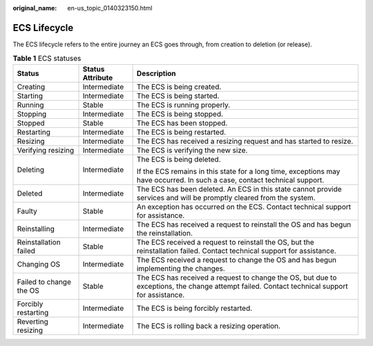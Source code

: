 :original_name: en-us_topic_0140323150.html

.. _en-us_topic_0140323150:

ECS Lifecycle
=============

The ECS lifecycle refers to the entire journey an ECS goes through, from creation to deletion (or release).

.. table:: **Table 1** ECS statuses

   +-------------------------+-----------------------+----------------------------------------------------------------------------------------------------------------------------------------------+
   | Status                  | Status Attribute      | Description                                                                                                                                  |
   +=========================+=======================+==============================================================================================================================================+
   | Creating                | Intermediate          | The ECS is being created.                                                                                                                    |
   +-------------------------+-----------------------+----------------------------------------------------------------------------------------------------------------------------------------------+
   | Starting                | Intermediate          | The ECS is being started.                                                                                                                    |
   +-------------------------+-----------------------+----------------------------------------------------------------------------------------------------------------------------------------------+
   | Running                 | Stable                | The ECS is running properly.                                                                                                                 |
   +-------------------------+-----------------------+----------------------------------------------------------------------------------------------------------------------------------------------+
   | Stopping                | Intermediate          | The ECS is being stopped.                                                                                                                    |
   +-------------------------+-----------------------+----------------------------------------------------------------------------------------------------------------------------------------------+
   | Stopped                 | Stable                | The ECS has been stopped.                                                                                                                    |
   +-------------------------+-----------------------+----------------------------------------------------------------------------------------------------------------------------------------------+
   | Restarting              | Intermediate          | The ECS is being restarted.                                                                                                                  |
   +-------------------------+-----------------------+----------------------------------------------------------------------------------------------------------------------------------------------+
   | Resizing                | Intermediate          | The ECS has received a resizing request and has started to resize.                                                                           |
   +-------------------------+-----------------------+----------------------------------------------------------------------------------------------------------------------------------------------+
   | Verifying resizing      | Intermediate          | The ECS is verifying the new size.                                                                                                           |
   +-------------------------+-----------------------+----------------------------------------------------------------------------------------------------------------------------------------------+
   | Deleting                | Intermediate          | The ECS is being deleted.                                                                                                                    |
   |                         |                       |                                                                                                                                              |
   |                         |                       | If the ECS remains in this state for a long time, exceptions may have occurred. In such a case, contact technical support.                   |
   +-------------------------+-----------------------+----------------------------------------------------------------------------------------------------------------------------------------------+
   | Deleted                 | Intermediate          | The ECS has been deleted. An ECS in this state cannot provide services and will be promptly cleared from the system.                         |
   +-------------------------+-----------------------+----------------------------------------------------------------------------------------------------------------------------------------------+
   | Faulty                  | Stable                | An exception has occurred on the ECS. Contact technical support for assistance.                                                              |
   +-------------------------+-----------------------+----------------------------------------------------------------------------------------------------------------------------------------------+
   | Reinstalling            | Intermediate          | The ECS has received a request to reinstall the OS and has begun the reinstallation.                                                         |
   +-------------------------+-----------------------+----------------------------------------------------------------------------------------------------------------------------------------------+
   | Reinstallation failed   | Stable                | The ECS received a request to reinstall the OS, but the reinstallation failed. Contact technical support for assistance.                     |
   +-------------------------+-----------------------+----------------------------------------------------------------------------------------------------------------------------------------------+
   | Changing OS             | Intermediate          | The ECS received a request to change the OS and has begun implementing the changes.                                                          |
   +-------------------------+-----------------------+----------------------------------------------------------------------------------------------------------------------------------------------+
   | Failed to change the OS | Stable                | The ECS has received a request to change the OS, but due to exceptions, the change attempt failed. Contact technical support for assistance. |
   +-------------------------+-----------------------+----------------------------------------------------------------------------------------------------------------------------------------------+
   | Forcibly restarting     | Intermediate          | The ECS is being forcibly restarted.                                                                                                         |
   +-------------------------+-----------------------+----------------------------------------------------------------------------------------------------------------------------------------------+
   | Reverting resizing      | Intermediate          | The ECS is rolling back a resizing operation.                                                                                                |
   +-------------------------+-----------------------+----------------------------------------------------------------------------------------------------------------------------------------------+
